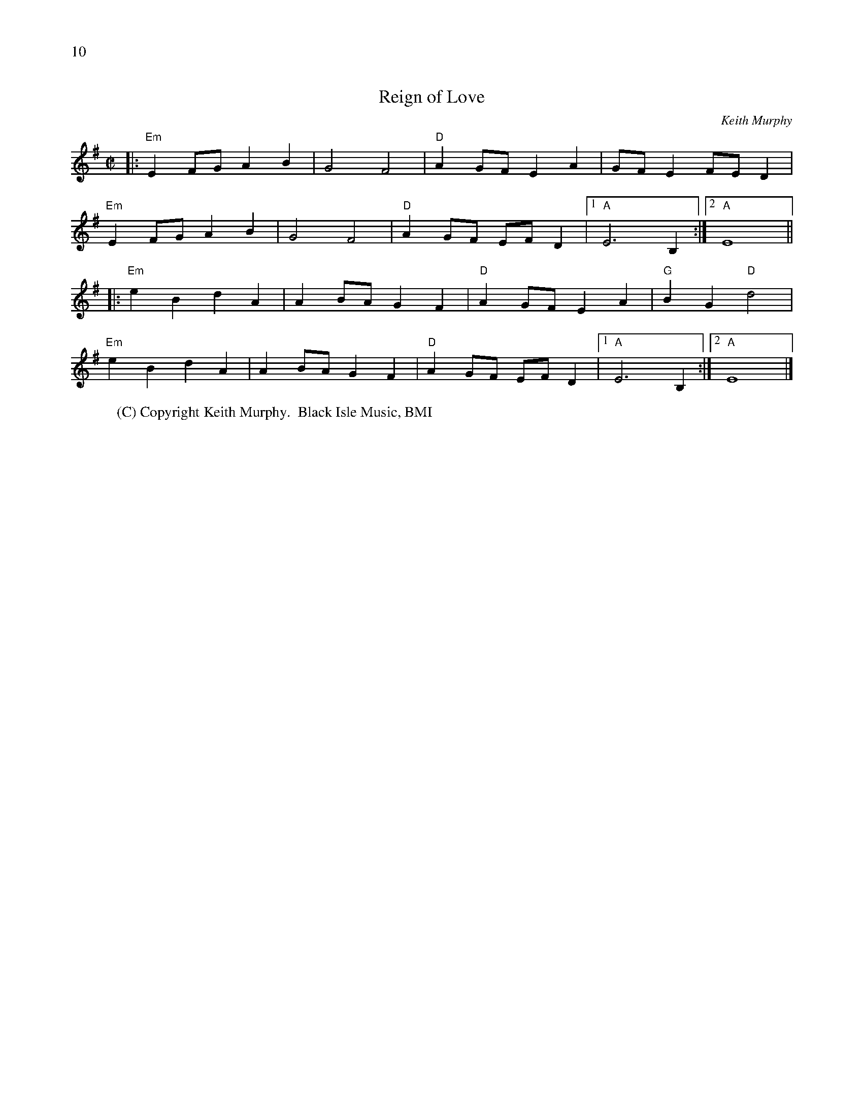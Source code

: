 X:1
%%scale 0.65
%%text 10
T:Reign of Love
C:Keith Murphy
M:C|
K:Em
L:1/4
|:"Em"E F/2G/2 A B|G2 F2|"D"A G/2F/2 E A|G/2F/2 E F/2E/2 D|
  "Em"E F/2G/2 A B|G2 F2|"D"A G/2F/2 E/2F/2 D|1 "A" E3 B,:|2 "A" E4||
|:"Em"e B d A|A B/2A/2 G F|"D"A G/2F/2 E A|"G"B G"D"d2|
  "Em"e B d A|A B/2A/2 G F|"D"A G/2F/2 E/2F/2 D|1 "A" E3 B,:|2 "A" E4|]
W:(C) Copyright Keith Murphy.  Black Isle Music, BMI
